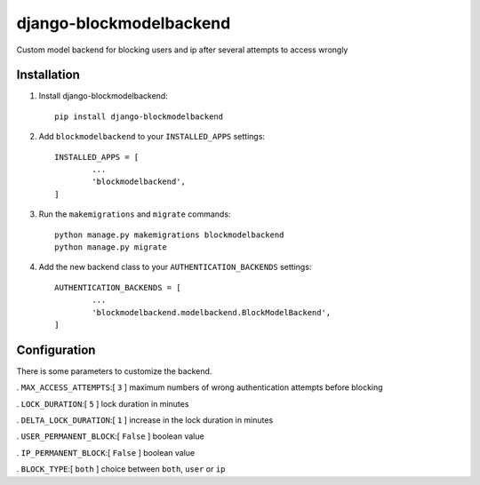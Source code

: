 =============================
django-blockmodelbackend
=============================

Custom model backend for blocking users and ip after several attempts to access wrongly


Installation
------------

#. Install django-blockmodelbackend::

    pip install django-blockmodelbackend


#. Add ``blockmodelbackend`` to your ``INSTALLED_APPS`` settings::

	INSTALLED_APPS = [
		...
		'blockmodelbackend',
	]

#. Run the ``makemigrations`` and ``migrate`` commands::

	python manage.py makemigrations blockmodelbackend 
	python manage.py migrate

#. Add the new backend class to your ``AUTHENTICATION_BACKENDS`` settings::

	AUTHENTICATION_BACKENDS = [
		...
		'blockmodelbackend.modelbackend.BlockModelBackend',
	]

Configuration
-------------

There is some parameters to customize the backend.

. ``MAX_ACCESS_ATTEMPTS``:[ ``3`` ] maximum numbers of wrong authentication attempts before blocking

. ``LOCK_DURATION``:[ ``5`` ] lock duration in minutes

. ``DELTA_LOCK_DURATION``:[ ``1`` ] increase in the lock duration in minutes

. ``USER_PERMANENT_BLOCK``:[ ``False`` ] boolean value

. ``IP_PERMANENT_BLOCK``:[ ``False`` ] boolean value

. ``BLOCK_TYPE``:[ ``both`` ] choice between ``both``, ``user`` or ``ip``
